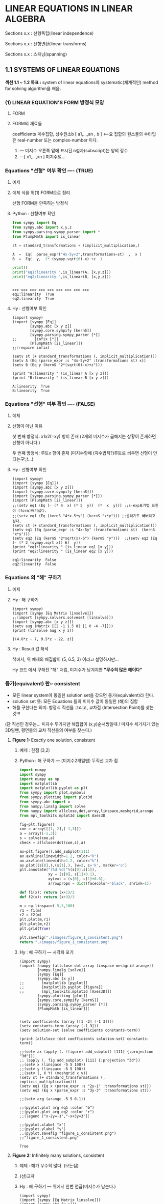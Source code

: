 * *LINEAR EQUATIONS IN LINEAR ALGEBRA*

Sections x.x :  선형독립(linear independence)

Sections x.x :  선형변환(linear transforms)

Sections x.x :  스패닝(spanning)

** 1.1 SYSTEMS OF LINEAR EQUATIONS
*섹션 1.1 ~ 1.2 목표 :*
system of linear equations의 systematic(체계적인) method for solving algorithm을 배움.

*** (1) LINEAR EQUATION'S FORM 방정식 모양
**** FORM
 #+BEGIN_SRC latex  :exports results   :results output raw graphics :file ./images/1.1a-LINEAR-EQUATIONs-FORM.png
\[ a_{1}x_{1} + a_{2}x_{2} + \cdots + a_{n}x_{n} = b    \:\:\:\:\:\:\:\:     \left( 1 \right) \]
 #+END_SRC

 #+RESULTS:
 [[file:./images/1.1a-LINEAR-EQUATIONs-FORM.png]]

**** FORM의 재료들
<<정의>>
coefficients 계수집합, 상수원소b  [ a1,...,an  , b ] <--요 집합의 원소들의 수타입은 real-number 또는 complex-number 이다.

1. --- 미지수 오른쪽 밑에 표시된  n첨자(subscript)는 양의 정수
2. ---[ x1,...,xn ]  미지수덜...

*** Equations "선형" 여부 확인 ----  (TRUE)
**** 예제
 #+BEGIN_SRC latex :exports results   :results output raw graphics :file ./images/1.1b.png
\[ 4x - 5y + 2 = x   \:\:\:\: and \:\:\:\:   y = 2 \left( \sqrt{6}-x \right) + z  \]
 #+END_SRC

 #+RESULTS:
 [[file:./images/1.1b.png]]

**** 예제 식을  위(1) FORM으로 정리 
 #+BEGIN_SRC latex :exports results   :results output raw graphics :file ./images/1.1c.png
\[ 3x - 5y = -2   \:\:\:\: and \:\:\:\:    2x + y - z = 2 \sqrt{6}  \]
 #+END_SRC

 #+RESULTS:
 [[file:./images/1.1c.png]]
선형 FORM을 만족하는 방정식

**** Python : 선형여부 확인 

#+BEGIN_SRC python :exports both :session :results output
from sympy import Eq
from sympy.abc import x,y,z
from sympy.parsing.sympy_parser import *
from PlumpMath import is_linear

st = standard_transformations + (implicit_multiplication,)

A  =  Eq(  parse_expr("4x-5y+2",transformations=st)  ,  x )
B  =  Eq(  y,  2* (sympy.sqrt(6)-x) +z  )

print()
print("eq1:linearity ",is_linear(A, [x,y,z]))
print("eq2:linearity ",is_linear(B, [x,y,z]))
#+END_SRC

#+RESULTS:
: 
: >>> >>> >>> >>> >>> >>> >>> >>> >>>
: eq1:linearity  True
: eq2:linearity  True



**** Hy : 선형여부 확인
#+BEGIN_SRC hy :exports both :session :results output
(import sympy)
(import [sympy [Eq]]
        [sympy.abc [x y z]]
        [sympy.core.sympify [kernS]]
        [sympy.parsing.sympy_parser [*]]
;;        [infix [*]]
        [PlumpMath [is_linear]])
;;(require infix)

(setv st (+ standard_transformations (, implicit_multiplication)))
(setv A (Eq (parse_expr :s "4x-5y+2" :transformations st) x))
(setv B (Eq y (kernS "2*(sqrt(6)-x)+z")))

(print "A:linearity " (is_linear A [x y z]))
(print "B:linearity " (is_linear B [x y z]))
#+END_SRC

#+RESULTS:
: A:linearity  True
: B:linearity  True

*** Equations "선형" 여부 확인 ---- (FALSE)
**** 예제
 #+BEGIN_SRC latex :exports results   :results output raw graphics :file ./images/1.1d.png
\[ 4x - 5y  = xy   \:\:\:\: and \:\:\:\:    y = 2 \sqrt{x} - 6   \]
 #+END_SRC

 #+RESULTS:
 [[file:./images/1.1d.png]]

**** 선형이 아닌 이유
첫 번째 방정식:  
x1x2(=xy) 항이 존재 (2개의 미지수가 곱해지는 상황이 존재하면 선형이 아니다.)

두 번째 방정식: 
루트x 항이 존재 (미지수항에 (지수법칙?)루트로 씌우면 선형이 안되는구낭...)

**** Hy : 선형여부 확인
#+BEGIN_SRC hy :exports both :session :results output
(import sympy)
(import [sympy [Eq]]) 
(import [sympy.abc [x y z]])
(import [sympy.core.sympify [kernS]])
(import [sympy.parsing.sympy_parser [*]])
(import [PlumpMath [is_linear]])
;;(setv eq1 (Eq (- (* 4  x) (* 5  y))  (*  x  y))) ;;s-exp표기법 표현이 (form)배기싫다.
;;(setv eq1 (Eq (kernS "4*x-5*y") (kernS "x*y"))) ;;곱하기도 빼버리고 싶다.
(setv st (+ standard_transformations (, implicit_multiplication)))
(setv eq1 (Eq (parse_expr :s "4x-5y" :transformations st)  (kernS "x*y")))
(setv eq2 (Eq (kernS "2*sqrt(x)-6") (kernS "y")))  ;;(setv eq2 (Eq (- (* 2 (sympy.sqrt x)) 6)  y))
(print "eq1:linearity " (is_linear eq1 [x y]))
(print "eq2:linearity " (is_linear eq2 [x y]))
#+END_SRC

#+RESULTS:
: eq1:linearity  False
: eq2:linearity  False

*** Equations 의 "해" 구하기
**** 예제
 #+BEGIN_SRC latex :exports results   :results output raw graphics :file ./images/1.1e.png
\[  \:\;\; 2x - y + 1.5z = \;\:\; 8  \]
\[  \;\;\;\;\;  x  \:\;\;\;\;\;  -  \;\:\;  4z  = -7   \]
 #+END_SRC

 #+RESULTS:
 [[file:./images/1.1e.png]]

**** Hy : 해 구하기

#+BEGIN_SRC hy :exports both :session :results output
(import sympy)
(import [sympy [Eq Matrix linsolve]]) 
;;(import [sympy.solvers.solveset [linsolve]])
(import [sympy.abc [x y z]])
(setv aug (Matrix [[2 -1 1.5 8] [1 0 -4 -7]]))
(print (linsolve aug x y z))
#+END_SRC

#+RESULTS:
: {(4.0*z - 7, 9.5*z - 22, z)}

**** Hy : Result 값 해석
책에서, 위 예제의 해집합이 (5, 6.5, 3) 이라고 
설명하지만...

Hy 코드 에서 구해진 "해" 처럼, 미지수가 남겨지면
*"무수히 많은 해이다"*

*** 등가(equivalent) 란~ consistent
+ 모든 linear system이 동일한 solution set을 갖으면 등가(equivalent)라 한다.
+ solution set 뜻:  모든 Equations 들의 미지수 값이  동일한 (해)의 집합
+ 해를 구한다는 의미:  방정식 직선을 그리고, 교차점 (Intersection Point)를 찾는것!!! 

(단 직선인 경우는... 미지수 두가지만  해집합이 (x,y)순서쌍일때 / 미지수 세가지가 있는 3D일땐, 평면들의 교차 직선들의 여부를 찾는다.)

**** *Figure 1:*  Exactly one solution, consistent
***** 예제 : 한점 (3,2)
 #+BEGIN_SRC latex :exports results   :results output raw graphics :file ./images/1.1f.png
\[  \;\:\; x - 2y = -1  \]
\[ -x  + 3y  = \;\:\; 3   \]
 #+END_SRC

 #+RESULTS:
 [[file:./images/1.1f.png]]

***** Python : 해 구하기 --- (미지수2개일땐) 두직선 교차 점

#+BEGIN_SRC python :exports both :results file
import numpy
import sympy
import numpy as np
import matplotlib
import matplotlib.pyplot as plt
from sympy import plot,symbols
from sympy.plotting import plot3d
from sympy.abc import x
from numpy.linalg import solve
from numpy import allclose,dot,array,linspace,meshgrid,arange
from mpl_toolkits.mplot3d import Axes3D

fig=plt.figure()
coe = array([[1,-2],[-1,3]])
a = array([-1,3])
s = solve(coe,a)
check = allclose(dot(coe,s),a)

ax=plt.figure().add_subplot(111)
ax.axhline(linewidth=1.2, color="k")
ax.axvline(linewidth=1.2, color="k")
ax.plot((s[0],),(s[1],), lw=2, c='k', marker='o')
plt.annotate("(%d %d)"%(s[0],s[1]), 
             xy = (s[0], s[1]+0.1), 
             xytext = (s[0], s[1]+0.6),
             arrowprops = dict(facecolor='black', shrink=1))

def f1(x): return (x+1)/2
def f2(x): return (x+3)/3

m = np.linspace(-5,5,100)
r1 = f1(m)
r2 = f2(m)
plt.plot(m,r1)
plt.plot(m,r2)
plt.grid(True)

plt.savefig("./images/figure_1_consistent.png")
return "./images/figure_1_consistent.png"
#+END_SRC

#+RESULTS:
[[file:./images/figure_1_consistent.png]]

***** Hy : 해 구하기 --- 시각화 포기

#+BEGIN_SRC hy :exports both :results output
(import sympy)
(import [numpy [allclose dot array linspace meshgrid arange]]
        [numpy.linalg [solve]]
        [sympy [Eq]]
        [sympy.abc [x y]]
;;        [matplotlib [pyplot]]        
;;        [matplotlib.pyplot [figure]]
;;        [mpl_toolkits.mplot3d [Axes3D]])
        [sympy.plotting [plot]]
        [sympy.core.sympify [kernS]]
        [sympy.parsing.sympy_parser [*]]
        [PlumpMath [is_linear]])


(setv coefficients (array [[1 -2] [-1 3]]))
(setv constants-term (array [-1 3]))
(setv solution-set (solve coefficients constants-term))

(print (allclose (dot coefficients solution-set) constants-term))

;;(setv ax (apply (. (figure) add_subplot) [111] {:projection "3d"}))
;; (apply (. fig add_subplot) [111] {:projection "3d"})
;;(setv x (linspace -5 5 100))
;;(setv y (linspace -5 5 100))
;;(setv (, X Y) (meshgrid x y))
(setv st (+ standard_transformations (, implicit_multiplication)))
(setv eq1 (Eq x (parse_expr :s "2y-1" :transformations st)))
(setv eq2 (Eq x (parse_expr :s "3y-3" :transformations st)))

;;(setv arg (arange -5 5 0.1))

;;(pyplot.plot arg eq1 :color "b")
;;(pyplot.plot arg eq2 :color "r")
;;(legend ["x-2y=-1","-x+3y=3"])

;;(pyplot.xlabel "x")
;;(pyplot.ylabel "y")
;;(pyplot.savefig "figure_1_consistent.png")
;;"figure_1_consistent.png" 
#+END_SRC

#+RESULTS:
: True

**** *Figure 2:*  Infinitely many solutions, consistent
***** 예제 : 해가 무수히 많다. (모든점)
 #+BEGIN_SRC latex :exports results   :results output raw graphics :file ./images/1.1hb-Infinitely.png
\[  \;\:\; x - 2y = -1  \]
\[ -x  + 2y  = \;\:\; 1   \]
 #+END_SRC

 #+RESULTS:
 [[file:./images/1.1hb-Infinitely.png]]

***** (선)교차

[[file:images/1.1hb.jpg]]
 
***** Hy : 해 구하기 --- 위에서 한번 언급(미지수가 남는다.)
#+BEGIN_SRC hy :exports both :session :results output
(import sympy)
(import [sympy [Eq Matrix linsolve]]) 
(import [sympy.abc [x y]])
(setv aug (Matrix [[1 -2 -1] [-1 2 1]]))
(print (linsolve aug x y))
#+END_SRC

#+RESULTS:
: {(2*y - 1, y)}

*** *Figure 2:* (a) no solutions, inconsistent
**** 예제 : 해가 없다.
 #+BEGIN_SRC latex :exports results   :results output raw graphics :file ./images/1.1ha.png
\[  \;\:\; x - 2y = -1  \]
\[ -x  + 2y  = \;\:\; 3   \]
 #+END_SRC

 #+RESULTS:
 [[file:./images/1.1ha.png]]

**** Hy : 해 구하기 : 해가 없넹.
#+BEGIN_SRC hy :exports both :session :results output
(import sympy)
(import [sympy [Eq Matrix linsolve]]) 
(import [sympy.abc [x y]])
(setv aug (Matrix [[1 -2 -1] [-1 2 3]]))
(print (linsolve aug x y))
#+END_SRC

#+RESULTS:
: EmptySet()

**** Python : 해 구하기 평행
#+BEGIN_SRC python :exports both :results file
import numpy
import sympy
import numpy as np
import matplotlib
import matplotlib.pyplot as plt
from sympy import plot,symbols
from sympy.plotting import plot3d
from sympy.abc import x
from numpy.linalg import solve
from numpy import allclose,dot,array,linspace,meshgrid,arange
from mpl_toolkits.mplot3d import Axes3D

fig=plt.figure()
coe = array([[1,-2],[-1,2]])
a = array([-1,3])
# s = solve(coe,a) # can't solve
# check = allclose(dot(coe,s),a)

ax=plt.figure().add_subplot(111)
ax.axhline(linewidth=1.2, color="k")
ax.axvline(linewidth=1.2, color="k")
# ax.plot((s[0],),(s[1],), lw=2, c='k', marker='o')
# plt.annotate("(%d %d)"%(s[0],s[1]), 
#              xy = (s[0], s[1]+0.1), 
#              xytext = (s[0], s[1]+0.6),
#              arrowprops = dict(facecolor='black', shrink=1))

def f1(x): return (x+1)/2
def f2(x): return (x+3)/2

m = np.linspace(-5,5,100)
r1 = f1(m)
r2 = f2(m)
plt.plot(m,r1)
plt.plot(m,r2)
plt.grid(True)

plt.savefig("./images/figure_2_no_solution.png")
return "./images/figure_2_no_solution.png"
#+END_SRC

#+RESULTS:
[[file:./images/figure_2_no_solution.png]]
 

 ------------------------------------------------------------------------

*** Matrix Notation
**** 연립방정식 ( system )
 #+BEGIN_SRC latex :exports results   :results output raw graphics :file ./images/1.1ha.png
\[  x - 2y + z = 0  \]
\[       2y - 8z  = 8   \]    
\[  -4x + 5y + 9z = -9  \]
 #+END_SRC

 #+RESULTS:
 [[file:./images/1.1ha.png]]

**** 계수행렬 (coefficients matrix) : 없는 (계수*미지수)항은 0으로 처리
 #+BEGIN_SRC latex :exports results   :results output raw graphics :file ./images/1.1ha-coefficients.png
\begin{bmatrix}
 1&-2 &1\\ 
 0&2&-8\\ 
-4& 5 &9 
\end{bmatrix}
 #+END_SRC

 #+RESULTS:
 [[file:./images/1.1ha-coefficients.png]]

**** ( augmented matrix )  :  3행4열을 영어로 "3 by 4" 라고 읽는다.

 #+BEGIN_SRC latex :exports results :results output raw graphics :file ./images/1.1ha-augmented.png
\begin{bmatrix}
 1&-2 &1&0\\
 0&2&-8& 8\\
-4& 5 &9&-9
\end{bmatrix}
 #+END_SRC

 #+RESULTS:
 [[file:./images/1.1ha-augmented.png]]

*** Solving a Linear System
선형 시스템을 푸는 알고리즘
"*동일한 해집합을 가진 시스템 간에 연산으로 시스템matrix 부분을 대체"* 
하는 식이다.

EXAMPLE 1 Solve system (3). 에서 
----- *소거법 / 행연산* ----- 
을 설명한다.

----------------------------------------------------------------------------------------------

+ 3개의 기본 연산을 사용하여 선형 시스템을 단순화합니다:
  + 하나의 방정식을 그 자체의 합계와 다른 방정식의 배수로 대체하고 
  + 두 방정식을 교환하고 
  + 방정식의 모든 항을 0이 아닌 상수로 곱합니다.



----------------------------------------------------------------------------------------------

**** EXAMPLE 1 Solve system (3).
EXAMPLE1 에서는 3개 기본연산으로 시스템의 Solution-set이 변경되지 않는 이유를 알 수 있습니다.

(방정"식"이 행연산이 가능하도록, 선형 equation form으로 정리한다.)

